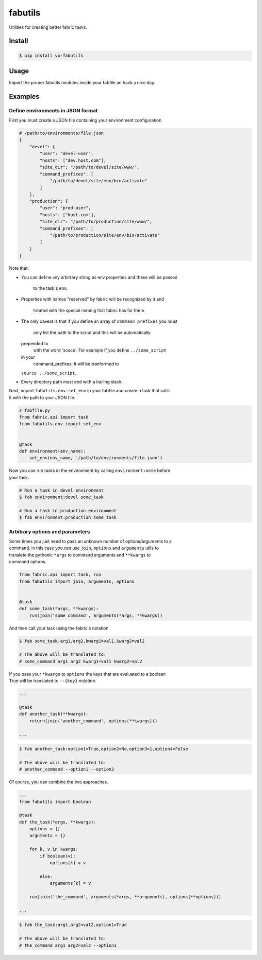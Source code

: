 fabutils
========

Utilities for creating better fabric tasks.

Install
-------

.. code:: bash

    $ pip install vo-fabutils

Usage
-----

Import the proper fabutils modules inside your fabfile an hack a nice
day.

Examples
--------

Define environments in JSON format
~~~~~~~~~~~~~~~~~~~~~~~~~~~~~~~~~~

First you must create a JSON file containing your environment
configuration.

.. code:: json

    # /path/to/environments/file.json
    {
        "devel": {
            "user": "devel-user",
            "hosts": ["dev.host.com"],
            "site_dir": "/path/to/devel/site/www/",
            "command_prefixes": [
                "/path/to/devel/site/env/bin/activate"
            ]
        },
        "production": {
            "user": "prod-user",
            "hosts": ["host.com"],
            "site_dir": "/path/to/production/site/www/",
            "command_prefixes": [
                "/path/to/production/site/env/bin/activate"
            ]
        }
    }

Note that:

-  You can define any arbitrary string as env properties and these will
   be passed
    to the task's env.
-  Properties with names "reserved" by fabric will be recognized by it
   and
    treated with the special meanig that fabric has for them.
-  The only caveat is that if you define an array of
   ``command_prefixes`` you must
    only list the path to the script and this will be automatically
   prepended to
    with the word 'souce'. For example if you define ``../some_script``
   in your
    command\_prefixes, it will be tranformed to
   ``source ../some_script``.
-  Every directory path must end with a trailing slash.

| Next, import ``fabutils.env.set_env`` in your fabfile and create a
  task that calls
| it with the path to your JSON file.

.. code:: python

    # fabfile.py
    from fabric.api import task
    from fabutils.env import set_env


    @task
    def environment(env_name):
        set_env(env_name, '/path/to/environments/file.json')

| Now you can run tasks in the environment by calling
  ``environment:name`` before
| your task.

.. code:: bash

    # Run a task in devel environment
    $ fab environment:devel some_task

    # Run a task in production environment
    $ fab environment:production some_task

Arbitrary options and parameters
~~~~~~~~~~~~~~~~~~~~~~~~~~~~~~~~

| Some times you just need to pass an unknown number of
  options/arguments to a
| command, in this case you can use ``join``, ``options`` and
  ``arguments`` utils to
| translete the pythonic ``*args`` to command arguments and ``**kwargs``
  to
| command options.

.. code:: python

    from fabric.api import task, run
    from fabutils import join, arguments, options


    @task
    def some_task(*args, **kwargs):
        run(join('some_command', arguments(*args, **kwargs))

And then call your task using the fabric's notation

.. code:: bash

    $ fab some_task:arg1,arg2,kwarg1=val1,kwarg2=val2

    # The above will be translated to:
    # some_command arg1 arg2 kwarg1=val1 kwarg2=val2

| If you pass your ``*kwargs`` to ``options`` the keys that are
  evaluated to a boolean
| True will be translated to ``--{key}`` notation.

.. code:: python

    ...

    @task
    def another_task(**kwargs):
        return(join('another_command', options(**kwargs)))

    ...

.. code:: bash

    $ fab another_task:option1=True,option2=No,option3=1,option4=False

    # The above will be translated to:
    # another_command --option1 --option3

Of course, you can combine the two approaches.

.. code:: python

    ...
    from fabutils import boolean

    @task
    def the_task(*args, **kwargs):
        options = {}
        arguments = {}
        
        for k, v in kwargs:
            if boolean(v):
                options[k] = v

            else:
                arguments[k] = v

        run(join('the_command', arguments(*args, **arguments), options(**options)))

    ...

.. code:: bash

    $ fab the_task:arg1,arg2=val2,option1=True

    # The above will be translated to:
    # the_command arg1 arg2=val2 --option1
